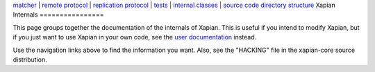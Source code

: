 `matcher <matcherdesign.html>`_ \| `remote
protocol <remote_protocol.html>`_ \| `replication
protocol <replication_protocol.html>`_ \| `tests <tests.html>`_ \|
`internal classes <sourcedoc/html/annotated.html>`_ \| `source code
directory structure <code_structure.html>`_
Xapian Internals
================

This page groups together the documentation of the internals of Xapian.
This is useful if you intend to modify Xapian, but if you just want to
use Xapian in your own code, see the `user documentation <./>`_ instead.

Use the navigation links above to find the information you want. Also,
see the "HACKING" file in the xapian-core source distribution.
